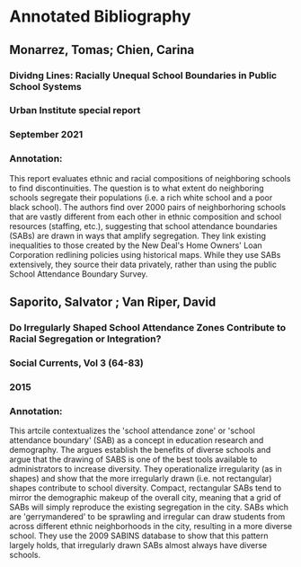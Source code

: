 * Annotated Bibliography
** Monarrez, Tomas; Chien, Carina
*** Dividng Lines: Racially Unequal School Boundaries in Public School Systems
*** Urban Institute special report
*** September 2021
*** Annotation:

This report evaluates ethnic and racial compositions of neighboring schools to find discontinuities. The question is to what extent do neighboring schools segregate their populations (i.e. a rich white school and a poor black school). The authors find over 2000 pairs of neighborhoring schools that are vastly different from each other in ethnic composition and school resources (staffing, etc.), suggesting that school attendance boundaries (SABs) are drawn in ways that amplify segregation. They link existing inequalities to those created by the New Deal's Home Owners' Loan Corporation redlining policies using historical maps. While they use SABs extensively, they source their data privately, rather than using the public School Attendance Boundary Survey.

** Saporito, Salvator ; Van Riper, David
*** Do Irregularly Shaped School Attendance Zones Contribute to Racial Segregation or Integration?
*** Social Currents, Vol 3 (64-83)
*** 2015
*** Annotation:

This artcile contextualizes the 'school attendance zone' or 'school attendance boundary' (SAB) as a concept in education research and demography. The argues establish the benefits of diverse schools and argue that the drawing of SABS is one of the best tools available to administrators to increase diversity. They operationalize irregularity (as in shapes) and show that the more irregularly drawn (i.e. not rectangular) shapes contribute to school diversity. Compact, rectangular SABs tend to mirror the demographic makeup of the overall city, meaning that a grid of SABs will simply reproduce the existing segregation in the city. SABs which are 'gerrymandered' to be sprawling and irregular can draw students from across different ethnic neighborhoods in the city, resulting in a more diverse school. They use the 2009 SABINS database to show that this pattern largely holds, that irregularly drawn SABs almost always have diverse schools.
